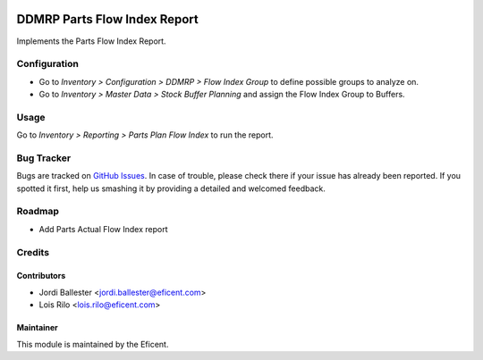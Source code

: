 .. image:: https://img.shields.io/badge/licence-LGPL--3-blue.svg
    :alt: License AGPL-3

=============================
DDMRP Parts Flow Index Report
=============================

Implements the Parts Flow Index Report.

Configuration
==============

*  Go to *Inventory > Configuration > DDMRP > Flow Index Group* to
   define possible groups to analyze on.

*  Go to *Inventory > Master Data > Stock Buffer Planning* and assign
   the Flow Index Group to Buffers.

Usage
=====

Go to *Inventory > Reporting > Parts Plan Flow Index* to run the report.


Bug Tracker
===========

Bugs are tracked on `GitHub Issues
<https://github.com/Eficent/ddmrp/issues>`_. In case of trouble, please
check there if your issue has already been reported. If you spotted it first,
help us smashing it by providing a detailed and welcomed feedback.

Roadmap
=======

* Add Parts Actual Flow Index report

Credits
=======

Contributors
------------

* Jordi Ballester <jordi.ballester@eficent.com>
* Lois Rilo <lois.rilo@eficent.com>



Maintainer
----------

This module is maintained by the Eficent.
